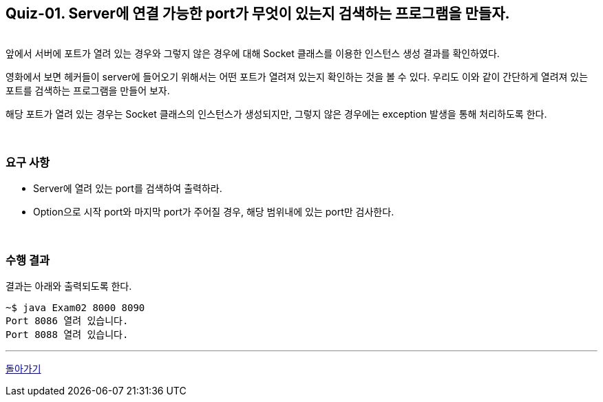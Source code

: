 == Quiz-01. Server에 연결 가능한 port가 무엇이 있는지 검색하는 프로그램을 만들자.

{empty} +
앞에서 서버에 포트가 열려 있는 경우와 그렇지 않은 경우에 대해 Socket 클래스를 이용한 인스턴스 생성 결과를 확인하였다.


영화에서 보면 헤커들이 server에 들어오기 위해서는 어떤 포트가 열려져 있는지 확인하는 것을 볼 수 있다.
우리도 이와 같이 간단하게 열려져 있는 포트를 검색하는 프로그램을 만들어 보자.

해당 포트가 열려 있는 경우는 Socket 클래스의 인스턴스가 생성되지만, 그렇지 않은 경우에는 exception 발생을 통해 처리하도록 한다.

{empty} +

=== 요구 사항
* Server에 열려 있는 port를 검색하여 출력하라.
* Option으로 시작 port와 마지막 port가 주어질 경우, 해당 범위내에 있는 port만 검사한다.


{empty} +

=== 수행 결과

결과는 아래와 출력되도록 한다.

[source,console]
----
~$ java Exam02 8000 8090
Port 8086 열려 있습니다.
Port 8088 열려 있습니다.
----


---
link:../02.java_socket_Communication.adoc[돌아가기]